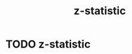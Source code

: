 #+title: z-statistic
#+roam_tags:

* Setup :noexport:
#+call: init()
#+call: init-plot-style()

* Lib :noexport:
:PROPERTIES:
:header-args: :tangle encyclopedia/z_statistic.py :results silent
:END:

#+begin_src jupyter-python
import matplotlib.pyplot as plt
import numpy as np
from sympy import *
from pyorg.latex import *
#+end_src

* TODO z-statistic
